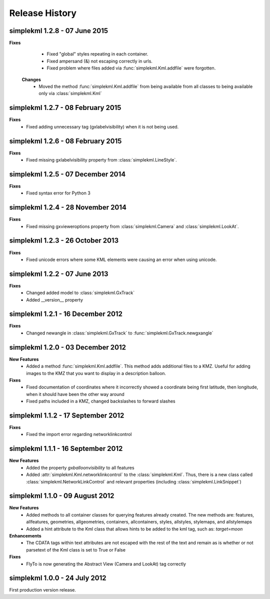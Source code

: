 Release History
===============

simplekml 1.2.8 - 07 June 2015
------------------------------
**Fixes**
  * Fixed "global" styles repeating in each container.
  * Fixed ampersand (&) not escaping correctly in urls.
  * Fixed problem where files added via :func:`simplekml.Kml.addfile` were forgotten.
  
 **Changes**
  * Moved the method :func:`simplekml.Kml.addfile` from being available from all classes to being available only via :class:`simplekml.Kml`

simplekml 1.2.7 - 08 February 2015
----------------------------------
**Fixes**
  * Fixed adding unnecessary tag (gxlabelvisibility) when it is not being used.
  
simplekml 1.2.6 - 08 February 2015
----------------------------------
**Fixes**
  * Fixed missing gxlabelvisibility property from :class:`simplekml.LineStyle`.

simplekml 1.2.5 - 07 December 2014
----------------------------------
**Fixes**
  * Fixed syntax error for Python 3

simplekml 1.2.4 - 28 November 2014
----------------------------------
**Fixes**
  * Fixed missing gxvieweroptions property from :class:`simplekml.Camera` and :class:`simplekml.LookAt`.

simplekml 1.2.3 - 26 October 2013
---------------------------------
**Fixes**
  * Fixed unicode errors where some KML elements were causing an error when using unicode.

simplekml 1.2.2 - 07 June 2013
------------------------------
**Fixes**
  * Changed added model to :class:`simplekml.GxTrack`
  * Added __version__ property

simplekml 1.2.1 - 16 December 2012
-----------------------------------
**Fixes**
  * Changed newangle in :class:`simplekml.GxTrack` to :func:`simplekml.GxTrack.newgxangle`

simplekml 1.2.0 - 03 December 2012
----------------------------------
**New Features**
  * Added a method :func:`simplekml.Kml.addfile`. This method adds additional files to a KMZ. Useful for adding
    images to the KMZ that you want to display in a description balloon.

**Fixes**
  * Fixed documentation of coordinates where it incorrectly showed a coordinate being first latitude, then longitude,
    when it should have been the other way around
  * Fixed paths included in a KMZ, changed backslashes to forward slashes

simplekml 1.1.2 - 17 September 2012
-----------------------------------
**Fixes**
  * Fixed the import error regarding networklinkcontrol

simplekml 1.1.1 - 16 September 2012
-----------------------------------
**New Features**
  * Added the property *gxballoonvisibility* to all features
  * Added :attr:`simplekml.Kml.networklinkcontrol` to the :class:`simplekml.Kml`. Thus, there is a new class called
    :class:`simplekml.NetworkLinkControl` and relevant properties (including :class:`simplekml.LinkSnippet`)

simplekml 1.1.0 - 09 August 2012
--------------------------------
**New Features**
  * Added methods to all container classes for querying features already created. The new methods are: features,
    allfeatures, geometries, allgeometries, containers, allcontainers, styles, allstyles, stylemaps, and allstylemaps
  * Added a hint attribute to the Kml class that allows hints to be added to the kml tag, such as: *target=moon*

**Enhancements**
  * The CDATA tags within text attributes are not escaped with the rest of the text and remain as is whether or not
    parsetext of the Kml class is set to True or False

**Fixes**
  * FlyTo is now generating the Abstract View (Camera and LookAt) tag correctly

simplekml 1.0.0 - 24 July 2012
------------------------------
First production version release.